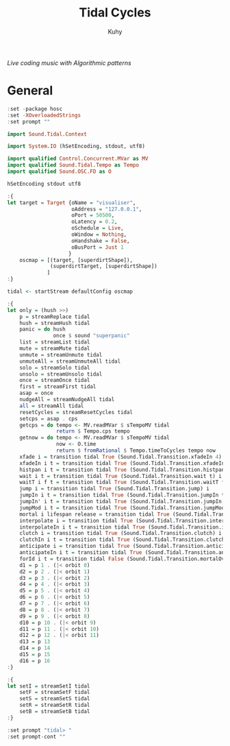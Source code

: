 #+TITLE: Tidal Cycles
#+AUTHOR: Kuhy
#+PROPERTY: header-args+ :comments no
#+PROPERTY: header-args+ :mkdirp yes
#+PROPERTY: header-args+ :tangle "~/.config/tidal/BootTidal.hs"
#+PROPERTY: header-args+ :noweb tangle
#+PROPERTY: org-src-preserve-indentation: t
#+OPTIONS: prop:t
/Live coding music with Algorithmic patterns/
* General
  #+BEGIN_SRC haskell
  :set -package hosc
  :set -XOverloadedStrings
  :set prompt ""

  import Sound.Tidal.Context

  import System.IO (hSetEncoding, stdout, utf8)

  import qualified Control.Concurrent.MVar as MV
  import qualified Sound.Tidal.Tempo as Tempo
  import qualified Sound.OSC.FD as O

  hSetEncoding stdout utf8

  :{
  let target = Target {oName = "visualiser",
                       oAddress = "127.0.0.1",
                       oPort = 50500,
                       oLatency = 0.2,
                       oSchedule = Live,
                       oWindow = Nothing,
                       oHandshake = False,
                       oBusPort = Just 1
                      }
      oscmap = [(target, [superdirtShape]),
                (superdirtTarget, [superdirtShape])
               ]
  :}

  tidal <- startStream defaultConfig oscmap

  :{
  let only = (hush >>)
      p = streamReplace tidal
      hush = streamHush tidal
      panic = do hush
                 once $ sound "superpanic"
      list = streamList tidal
      mute = streamMute tidal
      unmute = streamUnmute tidal
      unmuteAll = streamUnmuteAll tidal
      solo = streamSolo tidal
      unsolo = streamUnsolo tidal
      once = streamOnce tidal
      first = streamFirst tidal
      asap = once
      nudgeAll = streamNudgeAll tidal
      all = streamAll tidal
      resetCycles = streamResetCycles tidal
      setcps = asap . cps
      getcps = do tempo <- MV.readMVar $ sTempoMV tidal
                  return $ Tempo.cps tempo
      getnow = do tempo <- MV.readMVar $ sTempoMV tidal
                  now <- O.time
                  return $ fromRational $ Tempo.timeToCycles tempo now
      xfade i = transition tidal True (Sound.Tidal.Transition.xfadeIn 4) i
      xfadeIn i t = transition tidal True (Sound.Tidal.Transition.xfadeIn t) i
      histpan i t = transition tidal True (Sound.Tidal.Transition.histpan t) i
      wait i t = transition tidal True (Sound.Tidal.Transition.wait t) i
      waitT i f t = transition tidal True (Sound.Tidal.Transition.waitT f t) i
      jump i = transition tidal True (Sound.Tidal.Transition.jump) i
      jumpIn i t = transition tidal True (Sound.Tidal.Transition.jumpIn t) i
      jumpIn' i t = transition tidal True (Sound.Tidal.Transition.jumpIn' t) i
      jumpMod i t = transition tidal True (Sound.Tidal.Transition.jumpMod t) i
      mortal i lifespan release = transition tidal True (Sound.Tidal.Transition.mortal lifespan release) i
      interpolate i = transition tidal True (Sound.Tidal.Transition.interpolate) i
      interpolateIn i t = transition tidal True (Sound.Tidal.Transition.interpolateIn t) i
      clutch i = transition tidal True (Sound.Tidal.Transition.clutch) i
      clutchIn i t = transition tidal True (Sound.Tidal.Transition.clutchIn t) i
      anticipate i = transition tidal True (Sound.Tidal.Transition.anticipate) i
      anticipateIn i t = transition tidal True (Sound.Tidal.Transition.anticipateIn t) i
      forId i t = transition tidal False (Sound.Tidal.Transition.mortalOverlay t) i
      d1 = p 1 . (|< orbit 0)
      d2 = p 2 . (|< orbit 1)
      d3 = p 3 . (|< orbit 2)
      d4 = p 4 . (|< orbit 3)
      d5 = p 5 . (|< orbit 4)
      d6 = p 6 . (|< orbit 5)
      d7 = p 7 . (|< orbit 6)
      d8 = p 8 . (|< orbit 7)
      d9 = p 9 . (|< orbit 8)
      d10 = p 10 . (|< orbit 9)
      d11 = p 11 . (|< orbit 10)
      d12 = p 12 . (|< orbit 11)
      d13 = p 13
      d14 = p 14
      d15 = p 15
      d16 = p 16
  :}

  :{
  let setI = streamSetI tidal
      setF = streamSetF tidal
      setS = streamSetS tidal
      setR = streamSetR tidal
      setB = streamSetB tidal
  :}

  :set prompt "tidal> "
  :set prompt-cont ""
  #+END_SRC
